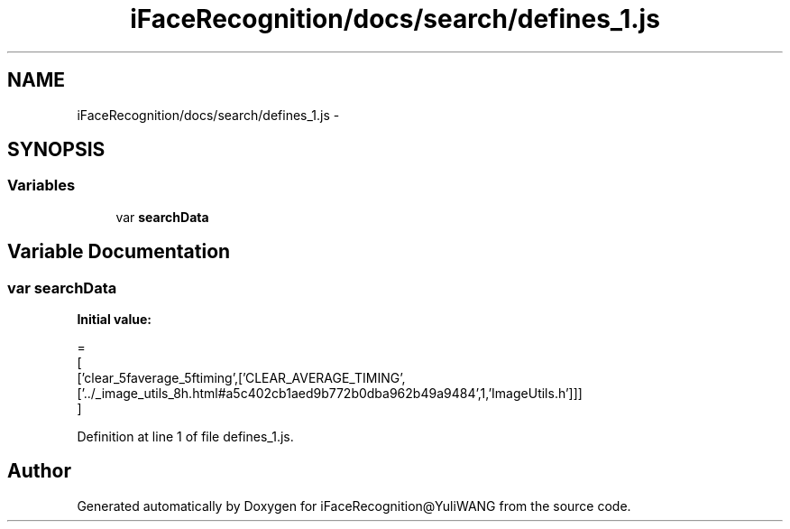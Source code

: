 .TH "iFaceRecognition/docs/search/defines_1.js" 3 "Sat Jun 14 2014" "Version 1.3" "iFaceRecognition@YuliWANG" \" -*- nroff -*-
.ad l
.nh
.SH NAME
iFaceRecognition/docs/search/defines_1.js \- 
.SH SYNOPSIS
.br
.PP
.SS "Variables"

.in +1c
.ti -1c
.RI "var \fBsearchData\fP"
.br
.in -1c
.SH "Variable Documentation"
.PP 
.SS "var searchData"
\fBInitial value:\fP
.PP
.nf
=
[
  ['clear_5faverage_5ftiming',['CLEAR_AVERAGE_TIMING',['\&.\&./_image_utils_8h\&.html#a5c402cb1aed9b772b0dba962b49a9484',1,'ImageUtils\&.h']]]
]
.fi
.PP
Definition at line 1 of file defines_1\&.js\&.
.SH "Author"
.PP 
Generated automatically by Doxygen for iFaceRecognition@YuliWANG from the source code\&.
